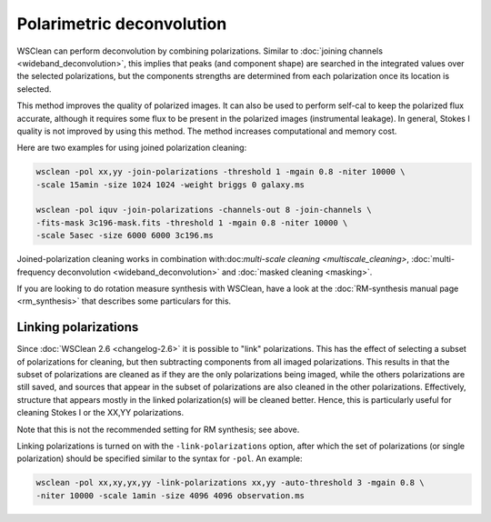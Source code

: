 Polarimetric deconvolution
==========================

WSClean can perform deconvolution by combining polarizations. Similar to :doc:`joining channels <wideband_deconvolution>`, this implies that peaks (and component shape) are searched in the integrated values over the selected polarizations, but the components strengths are determined from each polarization once its location is selected.

This method improves the quality of polarized images. It can also be used to perform self-cal to keep the polarized flux accurate, although it requires some flux to be present in the polarized images (instrumental leakage). In general, Stokes I quality is not improved by using this method. The method increases computational and memory cost.

Here are two examples for using joined polarization cleaning:

.. code-block:: bash

    wsclean -pol xx,yy -join-polarizations -threshold 1 -mgain 0.8 -niter 10000 \
    -scale 15amin -size 1024 1024 -weight briggs 0 galaxy.ms

    wsclean -pol iquv -join-polarizations -channels-out 8 -join-channels \
    -fits-mask 3c196-mask.fits -threshold 1 -mgain 0.8 -niter 10000 \
    -scale 5asec -size 6000 6000 3c196.ms

Joined-polarization cleaning works in combination with:doc:`multi-scale cleaning <multiscale_cleaning>`, :doc:`multi-frequency deconvolution <wideband_deconvolution>` and :doc:`masked cleaning <masking>`.

If you are looking to do rotation measure synthesis with WSClean, have a look at the :doc:`RM-synthesis manual page <rm_synthesis>` that describes some particulars for this.

Linking polarizations
---------------------

Since :doc:`WSClean 2.6 <changelog-2.6>` it is possible to "link" polarizations. This has the effect of selecting a subset of polarizations for cleaning, but then subtracting components from all imaged polarizations. This results in that the subset of polarizations are cleaned as if they are the only polarizations being imaged, while the others polarizations are still saved, and sources that appear in the subset of polarizations are also cleaned in the other polarizations. Effectively, structure that appears mostly in the linked polarization(s) will be cleaned better. Hence, this is particularly useful for cleaning Stokes I or the XX,YY polarizations.

Note that this is not the recommended setting for RM synthesis; see above.

Linking polarizations is turned on with the ``-link-polarizations`` option, after which the set of polarizations (or single polarization) should be specified similar to the syntax for ``-pol``. An example:

.. code-block:: bash

    wsclean -pol xx,xy,yx,yy -link-polarizations xx,yy -auto-threshold 3 -mgain 0.8 \
    -niter 10000 -scale 1amin -size 4096 4096 observation.ms

